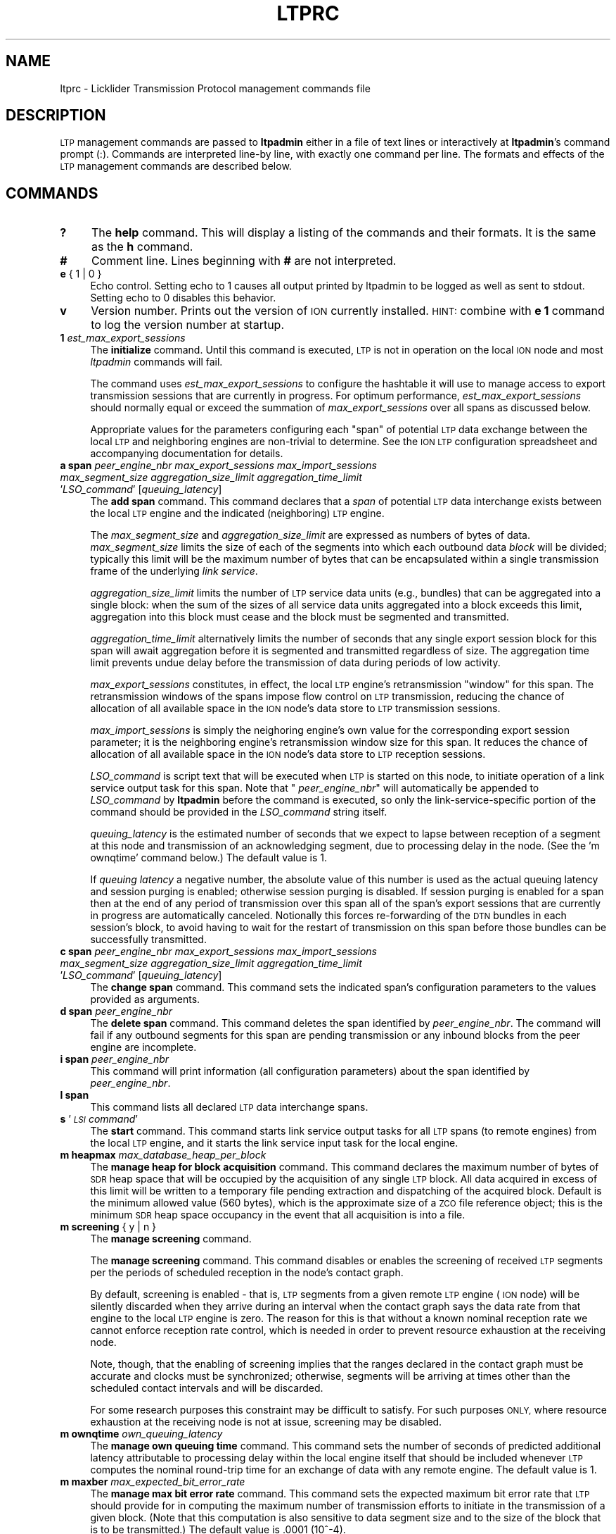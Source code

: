 .\" Automatically generated by Pod::Man 2.28 (Pod::Simple 3.29)
.\"
.\" Standard preamble:
.\" ========================================================================
.de Sp \" Vertical space (when we can't use .PP)
.if t .sp .5v
.if n .sp
..
.de Vb \" Begin verbatim text
.ft CW
.nf
.ne \\$1
..
.de Ve \" End verbatim text
.ft R
.fi
..
.\" Set up some character translations and predefined strings.  \*(-- will
.\" give an unbreakable dash, \*(PI will give pi, \*(L" will give a left
.\" double quote, and \*(R" will give a right double quote.  \*(C+ will
.\" give a nicer C++.  Capital omega is used to do unbreakable dashes and
.\" therefore won't be available.  \*(C` and \*(C' expand to `' in nroff,
.\" nothing in troff, for use with C<>.
.tr \(*W-
.ds C+ C\v'-.1v'\h'-1p'\s-2+\h'-1p'+\s0\v'.1v'\h'-1p'
.ie n \{\
.    ds -- \(*W-
.    ds PI pi
.    if (\n(.H=4u)&(1m=24u) .ds -- \(*W\h'-12u'\(*W\h'-12u'-\" diablo 10 pitch
.    if (\n(.H=4u)&(1m=20u) .ds -- \(*W\h'-12u'\(*W\h'-8u'-\"  diablo 12 pitch
.    ds L" ""
.    ds R" ""
.    ds C` ""
.    ds C' ""
'br\}
.el\{\
.    ds -- \|\(em\|
.    ds PI \(*p
.    ds L" ``
.    ds R" ''
.    ds C`
.    ds C'
'br\}
.\"
.\" Escape single quotes in literal strings from groff's Unicode transform.
.ie \n(.g .ds Aq \(aq
.el       .ds Aq '
.\"
.\" If the F register is turned on, we'll generate index entries on stderr for
.\" titles (.TH), headers (.SH), subsections (.SS), items (.Ip), and index
.\" entries marked with X<> in POD.  Of course, you'll have to process the
.\" output yourself in some meaningful fashion.
.\"
.\" Avoid warning from groff about undefined register 'F'.
.de IX
..
.nr rF 0
.if \n(.g .if rF .nr rF 1
.if (\n(rF:(\n(.g==0)) \{
.    if \nF \{
.        de IX
.        tm Index:\\$1\t\\n%\t"\\$2"
..
.        if !\nF==2 \{
.            nr % 0
.            nr F 2
.        \}
.    \}
.\}
.rr rF
.\"
.\" Accent mark definitions (@(#)ms.acc 1.5 88/02/08 SMI; from UCB 4.2).
.\" Fear.  Run.  Save yourself.  No user-serviceable parts.
.    \" fudge factors for nroff and troff
.if n \{\
.    ds #H 0
.    ds #V .8m
.    ds #F .3m
.    ds #[ \f1
.    ds #] \fP
.\}
.if t \{\
.    ds #H ((1u-(\\\\n(.fu%2u))*.13m)
.    ds #V .6m
.    ds #F 0
.    ds #[ \&
.    ds #] \&
.\}
.    \" simple accents for nroff and troff
.if n \{\
.    ds ' \&
.    ds ` \&
.    ds ^ \&
.    ds , \&
.    ds ~ ~
.    ds /
.\}
.if t \{\
.    ds ' \\k:\h'-(\\n(.wu*8/10-\*(#H)'\'\h"|\\n:u"
.    ds ` \\k:\h'-(\\n(.wu*8/10-\*(#H)'\`\h'|\\n:u'
.    ds ^ \\k:\h'-(\\n(.wu*10/11-\*(#H)'^\h'|\\n:u'
.    ds , \\k:\h'-(\\n(.wu*8/10)',\h'|\\n:u'
.    ds ~ \\k:\h'-(\\n(.wu-\*(#H-.1m)'~\h'|\\n:u'
.    ds / \\k:\h'-(\\n(.wu*8/10-\*(#H)'\z\(sl\h'|\\n:u'
.\}
.    \" troff and (daisy-wheel) nroff accents
.ds : \\k:\h'-(\\n(.wu*8/10-\*(#H+.1m+\*(#F)'\v'-\*(#V'\z.\h'.2m+\*(#F'.\h'|\\n:u'\v'\*(#V'
.ds 8 \h'\*(#H'\(*b\h'-\*(#H'
.ds o \\k:\h'-(\\n(.wu+\w'\(de'u-\*(#H)/2u'\v'-.3n'\*(#[\z\(de\v'.3n'\h'|\\n:u'\*(#]
.ds d- \h'\*(#H'\(pd\h'-\w'~'u'\v'-.25m'\f2\(hy\fP\v'.25m'\h'-\*(#H'
.ds D- D\\k:\h'-\w'D'u'\v'-.11m'\z\(hy\v'.11m'\h'|\\n:u'
.ds th \*(#[\v'.3m'\s+1I\s-1\v'-.3m'\h'-(\w'I'u*2/3)'\s-1o\s+1\*(#]
.ds Th \*(#[\s+2I\s-2\h'-\w'I'u*3/5'\v'-.3m'o\v'.3m'\*(#]
.ds ae a\h'-(\w'a'u*4/10)'e
.ds Ae A\h'-(\w'A'u*4/10)'E
.    \" corrections for vroff
.if v .ds ~ \\k:\h'-(\\n(.wu*9/10-\*(#H)'\s-2\u~\d\s+2\h'|\\n:u'
.if v .ds ^ \\k:\h'-(\\n(.wu*10/11-\*(#H)'\v'-.4m'^\v'.4m'\h'|\\n:u'
.    \" for low resolution devices (crt and lpr)
.if \n(.H>23 .if \n(.V>19 \
\{\
.    ds : e
.    ds 8 ss
.    ds o a
.    ds d- d\h'-1'\(ga
.    ds D- D\h'-1'\(hy
.    ds th \o'bp'
.    ds Th \o'LP'
.    ds ae ae
.    ds Ae AE
.\}
.rm #[ #] #H #V #F C
.\" ========================================================================
.\"
.IX Title "LTPRC 5"
.TH LTPRC 5 "2019-10-15" "perl v5.22.1" "LTP configuration files"
.\" For nroff, turn off justification.  Always turn off hyphenation; it makes
.\" way too many mistakes in technical documents.
.if n .ad l
.nh
.SH "NAME"
ltprc \- Licklider Transmission Protocol management commands file
.SH "DESCRIPTION"
.IX Header "DESCRIPTION"
\&\s-1LTP\s0 management commands are passed to \fBltpadmin\fR either in a file of
text lines or interactively at \fBltpadmin\fR's command prompt (:).  Commands
are interpreted line-by line, with exactly one command per line.  The formats
and effects of the \s-1LTP\s0 management commands are described below.
.SH "COMMANDS"
.IX Header "COMMANDS"
.IP "\fB?\fR" 4
.IX Item "?"
The \fBhelp\fR command.  This will display a listing of the commands and their
formats.  It is the same as the \fBh\fR command.
.IP "\fB#\fR" 4
.IX Item "#"
Comment line.  Lines beginning with \fB#\fR are not interpreted.
.IP "\fBe\fR { 1 | 0 }" 4
.IX Item "e { 1 | 0 }"
Echo control.  Setting echo to 1 causes all output printed by ltpadmin to be
logged as well as sent to stdout.  Setting echo to 0 disables this behavior.
.IP "\fBv\fR" 4
.IX Item "v"
Version number.  Prints out the version of \s-1ION\s0 currently installed.  \s-1HINT:\s0
combine with \fBe 1\fR command to log the version number at startup.
.IP "\fB1\fR \fIest_max_export_sessions\fR" 4
.IX Item "1 est_max_export_sessions"
The \fBinitialize\fR command.  Until this command is executed, \s-1LTP\s0 is not
in operation on the local \s-1ION\s0 node and most \fIltpadmin\fR commands will fail.
.Sp
The command uses \fIest_max_export_sessions\fR to configure the hashtable it
will use to manage access to export transmission sessions that are currently
in progress.  For optimum performance, \fIest_max_export_sessions\fR should
normally equal or exceed the summation of \fImax_export_sessions\fR over all
spans as discussed below.
.Sp
Appropriate values for the parameters configuring
each \*(L"span\*(R" of potential \s-1LTP\s0 data exchange between the local \s-1LTP\s0 and
neighboring engines are non-trivial to determine.  See the \s-1ION LTP\s0
configuration spreadsheet and accompanying documentation for details.
.IP "\fBa span\fR \fIpeer_engine_nbr\fR \fImax_export_sessions\fR \fImax_import_sessions\fR \fImax_segment_size\fR \fIaggregation_size_limit\fR \fIaggregation_time_limit\fR '\fILSO_command\fR' [\fIqueuing_latency\fR]" 4
.IX Item "a span peer_engine_nbr max_export_sessions max_import_sessions max_segment_size aggregation_size_limit aggregation_time_limit 'LSO_command' [queuing_latency]"
The \fBadd span\fR command.  This command declares that a \fIspan\fR of potential
\&\s-1LTP\s0 data interchange exists between the local \s-1LTP\s0 engine and the indicated
(neighboring) \s-1LTP\s0 engine.
.Sp
The \fImax_segment_size\fR and \fIaggregation_size_limit\fR
are expressed as numbers of bytes of data.  \fImax_segment_size\fR
limits the size of each of the segments into which each outbound data
\&\fIblock\fR will be divided; typically this limit will be the maximum number
of bytes that can be encapsulated within a single transmission frame of the
underlying \fIlink service\fR.
.Sp
\&\fIaggregation_size_limit\fR limits the number of \s-1LTP\s0 service data units
(e.g., bundles) that can be aggregated into a single block: when
the sum of the sizes of all service data units aggregated into a block
exceeds this limit, aggregation into this block must cease and the block
must be segmented and transmitted.
.Sp
\&\fIaggregation_time_limit\fR alternatively limits the number of seconds that
any single export session block for this span will await aggregation before
it is segmented and transmitted regardless of size.  The aggregation time
limit prevents undue delay before the transmission of data during periods
of low activity.
.Sp
\&\fImax_export_sessions\fR constitutes, in effect,
the local \s-1LTP\s0 engine's retransmission \*(L"window\*(R" for this span.  The
retransmission windows of the spans impose flow control on \s-1LTP\s0 transmission,
reducing the chance of allocation of all available space in the \s-1ION\s0 node's data
store to \s-1LTP\s0 transmission sessions.
.Sp
\&\fImax_import_sessions\fR is simply the neighoring engine's own value for the
corresponding export session parameter; it is the neighboring engine's
retransmission window size for this span.  It reduces the chance of allocation
of all available space in the \s-1ION\s0 node's data store to \s-1LTP\s0 reception sessions.
.Sp
\&\fILSO_command\fR is script text that will be executed when \s-1LTP\s0 is started on
this node, to initiate operation of a link service output task for this
span.  Note that " \fIpeer_engine_nbr\fR" will automatically be
appended to \fILSO_command\fR by \fBltpadmin\fR before the command is executed,
so only the link-service-specific portion of the command should be provided
in the \fILSO_command\fR string itself.
.Sp
\&\fIqueuing_latency\fR is the estimated number of seconds that we expect to lapse
between reception of a segment at this node and transmission of an
acknowledging segment, due to processing delay in the node.  (See the
\&'m ownqtime' command below.)  The default value is 1.
.Sp
If \fIqueuing latency\fR a negative number, the absolute value of this number
is used as the actual queuing latency and session purging is enabled;
otherwise session purging is disabled.  If session purging is enabled
for a span then at the end of any period of transmission over this span
all of the span's export sessions that are currently in progress are
automatically canceled.  Notionally this forces re-forwarding of the \s-1DTN\s0
bundles in each session's block, to avoid having to wait for the restart
of transmission on this span before those bundles can be successfully
transmitted.
.IP "\fBc span\fR \fIpeer_engine_nbr\fR \fImax_export_sessions\fR \fImax_import_sessions\fR \fImax_segment_size\fR \fIaggregation_size_limit\fR \fIaggregation_time_limit\fR '\fILSO_command\fR' [\fIqueuing_latency\fR]" 4
.IX Item "c span peer_engine_nbr max_export_sessions max_import_sessions max_segment_size aggregation_size_limit aggregation_time_limit 'LSO_command' [queuing_latency]"
The \fBchange span\fR command.  This command sets the indicated span's 
configuration parameters to the values provided as arguments.
.IP "\fBd span\fR \fIpeer_engine_nbr\fR" 4
.IX Item "d span peer_engine_nbr"
The \fBdelete span\fR command.  This command deletes the span identified
by \fIpeer_engine_nbr\fR.  The command will fail if any outbound segments
for this span are pending transmission or any inbound blocks from the
peer engine are incomplete.
.IP "\fBi span\fR \fIpeer_engine_nbr\fR" 4
.IX Item "i span peer_engine_nbr"
This command will print information (all configuration parameters)
about the span identified by \fIpeer_engine_nbr\fR.
.IP "\fBl span\fR" 4
.IX Item "l span"
This command lists all declared \s-1LTP\s0 data interchange spans.
.IP "\fBs\fR '\fI\s-1LSI\s0 command\fR'" 4
.IX Item "s 'LSI command'"
The \fBstart\fR command.  This command starts link service output tasks for
all \s-1LTP\s0 spans (to remote engines) from the local \s-1LTP\s0 engine, and it starts
the link service input task for the local engine.
.IP "\fBm heapmax\fR \fImax_database_heap_per_block\fR" 4
.IX Item "m heapmax max_database_heap_per_block"
The \fBmanage heap for block acquisition\fR command.  This command declares
the maximum number of bytes of \s-1SDR\s0 heap space that will be occupied by the
acquisition of any single \s-1LTP\s0 block.  All data acquired in excess of this
limit will be written to a temporary file pending extraction and dispatching
of the acquired block.  Default is the minimum allowed value (560 bytes),
which is the approximate size of a \s-1ZCO\s0 file reference object; this is the
minimum \s-1SDR\s0 heap space occupancy in the event that all acquisition is into
a file.
.IP "\fBm screening\fR { y | n }" 4
.IX Item "m screening { y | n }"
The \fBmanage screening\fR command.
.Sp
The \fBmanage screening\fR command.  This command disables or enables the
screening of received \s-1LTP\s0 segments per the periods of scheduled reception
in the node's contact graph.
.Sp
By default, screening is enabled \- that is, \s-1LTP\s0 segments from a given
remote \s-1LTP\s0 engine (\s-1ION\s0 node) will be silently discarded when they arrive
during an interval when the contact graph says the data rate from that
engine to the local \s-1LTP\s0 engine is zero.  The reason for this is that without
a known nominal reception rate we cannot enforce reception rate control,
which is needed in order to prevent resource exhaustion at the receiving node.
.Sp
Note, though, that the enabling of screening implies that the ranges declared
in the contact graph must be accurate and clocks must be synchronized;
otherwise, segments will be arriving at times other than the scheduled
contact intervals and will be discarded.
.Sp
For some research purposes this constraint may be difficult to satisfy.
For such purposes \s-1ONLY,\s0 where resource exhaustion at the receiving node
is not at issue, screening may be disabled.
.IP "\fBm ownqtime\fR \fIown_queuing_latency\fR" 4
.IX Item "m ownqtime own_queuing_latency"
The \fBmanage own queuing time\fR command.  This command sets the number of
seconds of predicted additional latency attributable to processing delay
within the local engine itself that should be included whenever \s-1LTP\s0 computes
the nominal round-trip time for an exchange of data with any remote engine.
The default value is 1.
.IP "\fBm maxber\fR \fImax_expected_bit_error_rate\fR" 4
.IX Item "m maxber max_expected_bit_error_rate"
The \fBmanage max bit error rate\fR command.  This command sets the expected
maximum bit error rate that \s-1LTP\s0 should provide for in computing the maximum
number of transmission efforts to initiate in the transmission of a given
block.  (Note that this computation is also sensitive to data segment size
and to the size of the block that is to be transmitted.)  The default value
is .0001 (10^\-4).
.IP "\fBm maxbacklog\fR \fImax_delivery_backlog\fR" 4
.IX Item "m maxbacklog max_delivery_backlog"
The \fBmanage max delivery backlog\fR command.  This command sets the limit
on the number of blocks (service data units) that may be queued up for
delivery to clients.  While the queue is at this limit, red segments
are discarded as it is not possible to deliver the blocks to which they
pertain.  The intent here is to prevent resource exhaustion by limiting
the rate at which new blocks can be acquired and inserted into \s-1ZCO\s0 space.
The default value is 10.
.IP "\fBx\fR" 4
.IX Item "x"
The \fBstop\fR command.  This command stops all link service input and output
tasks for the local \s-1LTP\s0 engine.
.IP "\fBw\fR { 0 | 1 | <activity_spec> }" 4
.IX Item "w { 0 | 1 | <activity_spec> }"
The \fB\s-1LTP\s0 watch\fR command.  This command enables and disables production of
a continuous stream of user-selected \s-1LTP\s0 activity indication characters.  A
watch parameter of \*(L"1\*(R" selects all \s-1LTP\s0 activity indication characters; \*(L"0\*(R"
de-selects all \s-1LTP\s0 activity indication characters; any other \fIactivity_spec\fR
such as \*(L"df{]\*(R" selects all activity indication characters in the string,
de-selecting all others.  \s-1LTP\s0 will print each selected activity indication
character to \fBstdout\fR every time a processing event of the associated type
occurs:
.Sp
\&\fBd\fR	bundle appended to block for next session
.Sp
\&\fBe\fR	segment of block is queued for transmission
.Sp
\&\fBf\fR	block has been fully segmented for transmission
.Sp
\&\fBg\fR	segment popped from transmission queue
.Sp
\&\fBh\fR	positive \s-1ACK\s0 received for block, session ended
.Sp
\&\fBs\fR	segment received
.Sp
\&\fBt\fR	block has been fully received
.Sp
\&\fB@\fR	negative \s-1ACK\s0 received for block, segments retransmitted
.Sp
\&\fB=\fR	unacknowledged checkpoint was retransmitted
.Sp
\&\fB+\fR	unacknowledged report segment was retransmitted
.Sp
\&\fB{\fR	export session canceled locally (by sender)
.Sp
\&\fB}\fR	import session canceled by remote sender
.Sp
\&\fB[\fR	import session canceled locally (by receiver)
.Sp
\&\fB]\fR	export session canceled by remote receiver
.IP "\fBh\fR" 4
.IX Item "h"
The \fBhelp\fR command.  This will display a listing of the commands and their
formats.  It is the same as the \fB?\fR command.
.SH "EXAMPLES"
.IX Header "EXAMPLES"
.IP "a span 19 20 5 1024 32768 2 'udplso node19.ohio.edu:5001'" 4
.IX Item "a span 19 20 5 1024 32768 2 'udplso node19.ohio.edu:5001'"
Declares a data interchange span between the local \s-1LTP\s0 engine and the remote
engine (\s-1ION\s0 node) numbered 19.  There can be at most 20 concurrent sessions
of export activity to this node.  Conversely, node 19 can
have at most 5 concurrent sessions of export activity to the local node.
Maximum segment size for this span is set to 1024 bytes, aggregation size
limit is 32768 bytes, aggregation time limit is 2 seconds, and the link service
output task that is initiated when \s-1LTP\s0 is started on the local \s-1ION\s0 node
will execute the \fIudplso\fR program as indicated.
.IP "m screening n" 4
.IX Item "m screening n"
Disables strict enforcement of the contact schedule.
.SH "SEE ALSO"
.IX Header "SEE ALSO"
\&\fIltpadmin\fR\|(1), \fIudplsi\fR\|(1), \fIudplso\fR\|(1)
